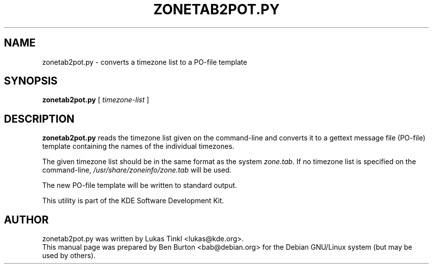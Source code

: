 .\"                                      Hey, EMACS: -*- nroff -*-
.\" First parameter, NAME, should be all caps
.\" Second parameter, SECTION, should be 1-8, maybe w/ subsection
.\" other parameters are allowed: see man(7), man(1)
.TH ZONETAB2POT.PY 1 "November 14, 2002"
.\" Please adjust this date whenever revising the manpage.
.\"
.\" Some roff macros, for reference:
.\" .nh        disable hyphenation
.\" .hy        enable hyphenation
.\" .ad l      left justify
.\" .ad b      justify to both left and right margins
.\" .nf        disable filling
.\" .fi        enable filling
.\" .br        insert line break
.\" .sp <n>    insert n+1 empty lines
.\" for manpage-specific macros, see man(7)
.SH NAME
zonetab2pot.py \- converts a timezone list to a PO-file template
.SH SYNOPSIS
.B zonetab2pot.py
[ \fItimezone-list\fP ]
.SH DESCRIPTION
\fBzonetab2pot.py\fP reads the timezone list given on the command-line
and converts it to a gettext message file (PO-file) template containing
the names of the individual timezones.
.PP
The given timezone list should be in the same format as the system
\fIzone.tab\fP.  If no timezone list is specified on the command-line,
\fI/usr/share/zoneinfo/zone.tab\fP will be used.
.PP
The new PO-file template will be written to standard output.
.PP
This utility is part of the KDE Software Development Kit.
.SH AUTHOR
zonetab2pot.py was written by Lukas Tinkl <lukas@kde.org>.
.br
This manual page was prepared by Ben Burton <bab@debian.org>
for the Debian GNU/Linux system (but may be used by others).
